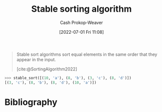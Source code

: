 :PROPERTIES:
:ID:       740ce42a-3a80-4ecb-9438-fedff074443b
:LAST_MODIFIED: [2024-01-20 Sat 12:18]
:END:
#+title: Stable sorting algorithm
#+hugo_custom_front_matter: :slug "740ce42a-3a80-4ecb-9438-fedff074443b"
#+author: Cash Prokop-Weaver
#+date: [2022-07-01 Fri 11:08]
#+filetags: :concept:

#+begin_quote
Stable sort algorithms sort equal elements in the same order that they appear in the input.

[cite:@SortingAlgorithm2022]
#+end_quote

#+begin_src python :results output
>>> stable_sort([(10, 'a'), (8, 'b'), (3, 'c'), (8, 'd')])
[(3, 'c'), (8, 'b'), (8, 'd'), (10, 'a')])
#+end_src

* Flashcards :noexport:
:PROPERTIES:
:ANKI_DECK: Default
:END:
** Definition (Computer science) :fc:
:PROPERTIES:
:ID:       bec1a98f-1354-4f8e-b890-38caf5ab5356
:ANKI_NOTE_ID: 1656856991582
:FC_CREATED: 2022-07-03T14:03:11Z
:FC_TYPE:  double
:END:
:REVIEW_DATA:
| position | ease | box | interval | due                  |
|----------+------+-----+----------+----------------------|
| back     | 1.60 |   9 |   151.60 | 2024-01-27T03:20:00Z |
| front    | 2.65 |   7 |   330.75 | 2024-02-13T11:32:04Z |
:END:
[[id:740ce42a-3a80-4ecb-9438-fedff074443b][Stable sorting algorithm]]
*** Back
A type of algorithm which sorts equal elements in the same order that they appear in the input.
*** Source
[cite:@SortingAlgorithm2022]
** Example(s) (Stability) :fc:
:PROPERTIES:
:ID:       0df98d35-912a-4c32-939e-d9e2a7087fe4
:ANKI_NOTE_ID: 1656856992408
:FC_CREATED: 2022-07-03T14:03:12Z
:FC_TYPE:  double
:END:
:REVIEW_DATA:
| position | ease | box | interval | due                  |
|----------+------+-----+----------+----------------------|
| front    | 2.80 |   8 |   912.55 | 2026-07-21T09:31:36Z |
| back     | 2.50 |   8 |   482.93 | 2024-12-24T13:28:18Z |
:END:

[[id:740ce42a-3a80-4ecb-9438-fedff074443b][Stable sorting algorithm]]

*** Back
- [[id:c6bc266e-1090-492f-bdba-f044e04db3ff][Bubble sort]]
- [[id:4ad76968-7e82-4d68-b8fa-ff6059f3c843][Merge sort]]
*** Source
[cite:@MergeSort2022]
* Bibliography
#+print_bibliography:
